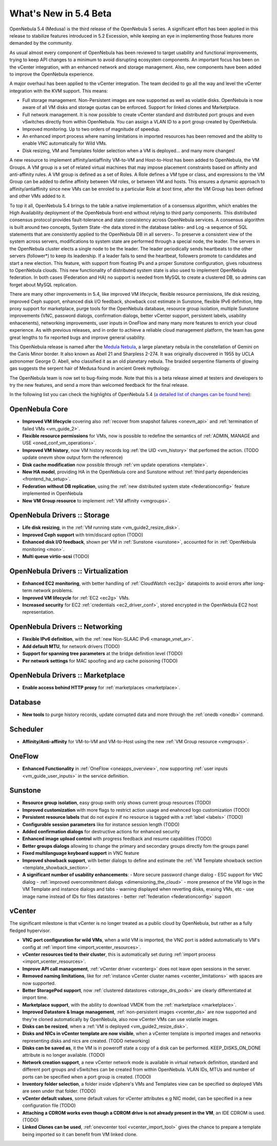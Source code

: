 .. _whats_new:

================================================================================
What's New in 5.4 Beta
================================================================================

OpenNebula 5.4 (Medusa) is the third release of the OpenNebula 5 series. A significant effort has been applied in this release to stabilize features introduced in 5.2 Excession, while keeping an eye in implementing those features more demanded by the community.

As usual almost every component of OpenNebula has been reviewed to target usability and functional improvements, trying to keep API changes to a minimum to avoid disrupting ecosystem components. An important focus has been on the vCenter integration, with an enhanced network and storage management. Also, new components have been added to improve the OpenNebula experience.

A major overhaul has been applied to the vCenter integration. The team decided to go all the way and level the vCenter integration with the KVM support. This means:

- Full storage management. Non-Persistent images are now supported as well as volatile disks. OpenNebula is now aware of all VM disks and storage quotas can be enforced. Support for linked clones and Marketplace.
- Full network management. It is now possible to create vCenter standard and distributed port groups and even vSwitches directly from within OpenNebula. You can assign a VLAN ID to a port group created by OpenNebula.
- Improved monitoring. Up to two orders of magnitude of speedup.
- An enhanced import process where naming limitations in imported resources has been removed and the ability to enable VNC automatically for Wild VMs.
- Disk resizing, VM and Templates folder selection when a VM is deployed... and many more changes!


.. image:: /images/vcenter_network_create.png
    :width: 90%
    :align: center


A new resource to implement affinity/antiaffinity VM-to-VM and Host-to-Host has been added to OpenNebula, the VM Groups. A VM group is a set of related virtual machines that may impose placement constraints based on affinity and anti-affinity rules. A VM group is defined as a set of Roles. A Role defines a VM type or class, and expressions to the VM Group can be added to define affinity between VM roles, or between VM and hosts. This ensures a dynamic approach to affinity/antiaffinity since new VMs can be enroled to a particular Role at boot time, after the VM Group has been defined and other VMs added to it.

.. image:: /images/vmgroups_ilustration.png
    :width: 90%
    :align: center

To top it all, OpenNebula 5.4 brings to the table a native implementation of a consensus algorithm, which enables the High Availability deployment of the OpenNebula front-end without relying to third party components. This distributed consensus protocol provides fault-tolerance and state consistency across OpenNebula services. A consensus algorithm is built around two concepts, System State -the data stored in the database tables- and Log -a sequence of SQL statements that are consistently applied to the OpenNebula DB in all servers-. To preserve a consistent view of the system across servers, modifications to system state are performed through a special node, the leader. The servers in the OpenNebula cluster elects a single node to be the leader. The leader periodically sends heartbeats to the other servers (follower*) to keep its leadership. If a leader fails to send the heartbeat, followers promote to candidates and start a new election. This feature, with support from floating IPs and a proper Sunstone configuration, gives robustness to OpenNebula clouds. This new functionality of distributed system state is also used to implement OpenNebula federation. In both cases (Federation and HA) no support is needed from MySQL to create a clustered DB, so admins can forget about MySQL replication.

There are many other improvements in 5.4, like improved VM lifecycle, flexible resource permissions, life disk resizing, improved Ceph support, enhanced disk I/O feedback, showback cost estimate in Sunstone, flexible IPv6 definition, http proxy support for marketplace, purge tools for the OpenNebula database, resource group isolation, multiple Sunstone improvements (VNC, password dialogs, confirmation dialogs, better vCenter support, persistent labels, usability enhacenents), networking improvements, user inputs in OneFlow and many many more features to enrich your cloud experience. As with previous releases, and in order to achieve a reliable cloud management platform, the team has gone great lengths to fix reported bugs and improve general usability.

This OpenNebula release is named after the `Medula Nebula <https://en.wikipedia.org/wiki/Medusa_Nebula>`__, a large planetary nebula in the constellation of Gemini on the Canis Minor border. It also known as Abell 21 and Sharpless 2-274.  It was originally discovered in 1955 by UCLA astronomer George O. Abell, who classified it as an old planetary nebula. The braided serpentine filaments of glowing gas suggests the serpent hair of Medusa found in ancient Greek mythology.

The OpenNebula team is now set to bug-fixing mode. Note that this is a beta release aimed at testers and developers to try the new features, and send a more than welcomed feedback for the final release.

In the following list you can check the highlights of OpenNebula 5.4 (`a detailed list of changes can be found here <https://dev.opennebula.org/projects/opennebula/issues?utf8=%E2%9C%93&set_filter=1&f%5B%5D=fixed_version_id&op%5Bfixed_version_id%5D=%3D&v%5Bfixed_version_id%5D%5B%5D=86&f%5B%5D=tracker_id&op%5Btracker_id%5D=%3D&v%5Btracker_id%5D%5B%5D=1&v%5Btracker_id%5D%5B%5D=2&v%5Btracker_id%5D%5B%5D=7&f%5B%5D=&c%5B%5D=tracker&c%5B%5D=status&c%5B%5D=priority&c%5B%5D=subject&c%5B%5D=assigned_to&c%5B%5D=updated_on&group_by=category>`__):

OpenNebula Core
--------------------------------------------------------------------------------

- **Improved VM lifecycle** covering also :ref:`recover from snapshot failures <onevm_api>` and :ref:`termination of failed VMs <vm_guide_2>`.
- **Flexible resource permissions** for VMs, now is possible to redefine the semantics of :ref:`ADMIN, MANAGE and USE <oned_conf_vm_operations>`.
- **Improved VM history**, now VM history records log :ref:`the UID <vm_history>` that perfomed the action. (TODO update onevm show output form the reference)
- **Disk cache modification** now possible through :ref:`vm update operations <template>`.
- **New HA model**, providing HA in the OpenNebula core and Sunstone without :ref:`third party dependencies <frontend_ha_setup>`.
- **Federation without DB replication**, using the :ref:`new distributed system state <federationconfig>` feature implemented in OpenNebula
- **New VM Group resource** to implement :ref:`VM affinity <vmgroups>`.


OpenNebula Drivers :: Storage
--------------------------------------------------------------------------------

- **Life disk resizing**, in the :ref:`VM running state <vm_guide2_resize_disk>`.
- **Improved Ceph support** with trim/discard option (TODO)
- **Enhanced disk I/O feedback**, shown per VM in :ref:`Sunstone <sunstone>`, accounted for in :ref:`OpenNebula monitoring <mon>`.
- **Multi queue virtio-scsi** (TODO)

OpenNebula Drivers :: Virtualization
--------------------------------------------------------------------------------

- **Enhanced EC2 monitoring**, with better handling of :ref:`CloudWatch <ec2g>` datapoints to avoid errors after long-term network problems.
- **Improved VM lifecycle** for :ref:`EC2 <ec2g>` VMs.
- **Increased security** for EC2 :ref:`credentials <ec2_driver_conf>`, stored encrypted in the OpenNebula EC2 host representation.


OpenNebula Drivers :: Networking
--------------------------------------------------------------------------------

- **Flexible IPv6 definition**, with the :ref:`new Non-SLAAC IPv6 <manage_vnet_ar>`.
- **Add default MTU**, for network drivers (TODO)
- **Support for spanning tree parameters** at the bridge definition level (TODO)
- **Per network settings** for MAC spoofing and arp cache poisoning (TODO)

OpenNebula Drivers :: Marketplace
--------------------------------------------------------------------------------

- **Enable access behind HTTP proxy** for :ref:`marketplaces <marketplace>`.

Database
--------------------------------------------------------------------------------

- **New tools** to purge history records, update corrupted data  and more through the :ref:`onedb <onedb>` command. 

Scheduler
--------------------------------------------------------------------------------

- **Affinity/Anti-affinity** for VM-to-VM and VM-to-Host using the new :ref:`VM Group resource <vmgroups>`.

OneFlow
--------------------------------------------------------------------------------

- **Enhanced Functionality** in :ref:`OneFlow <oneapps_overview>`, now supporting :ref:`user inputs <vm_guide_user_inputs>` in the service definition.

Sunstone
--------------------------------------------------------------------------------

- **Resource group isolation**, easy group swith only shows current group resources (TODO)
- **Improved customization** with more flags to restrict action usage and enahnced logo customization (TODO)
- **Persistent resource labels** that do not expire if no resource is tagged with a :ref:`label <labels>` (TODO)
- **Configurable session parameters** like for instance session length (TODO)
- **Added confirmation dialogs** for destructive actions for enhanced security
- **Enhanced image upload control** with progress feedback and resume capabilities (TODO)
- **Better groups dialogs** allowing to change the primary and secondary groups directly fom the groups panel
- **Fixed multilanguage keyboard support** in VNC feature
- **Improved showback support**, with better dialogs to define and estimate the :ref:`VM Template showback section <template_showback_section>`.
- **A significant number of usability enhancements**:
  - More secure password change dialog 
  - ESC support for VNC dialog
  - :ref:`improved overcommitment dialogs <dimensioning_the_cloud>`
  - more presence of the VM logo in the VM Template and instance dialogs and tabs
  - warning displayed when reverting disks, erasing VMs, etc
  - use image name instead of IDs for files datastores
  - better :ref:`federation <federationconfig>` support


vCenter
--------------------------------------------------------------------------------

The significant milestone is that vCenter is no longer treated as a public cloud by OpenNebula, but rather as a fully fledged hypervisor.

- **VNC port configuration for wild VMs**, when a wild VM is imported, the VNC port is added automatically to VM's config at :ref:`import time <import_vcenter_resources>`.
- **vCenter resources tied to their cluster**, this is automatically set during :ref:`import process <import_vcenter_resources>`.
- **Improve API call management**, :ref:`vCenter driver <vcenterg>` does not leave open sessions in the server.
- **Removed naming limitations**, like for :ref:`instance vCenter cluster names <vcenter_limitations>` with spaces are now supported.
- **Better StoragePod support**, now :ref:`clustered datastores <storage_drs_pods>` are clearly differentiated at import time.
- **Marketplace support**, with the ability to download VMDK from the :ref:`marketplace <marketplace>`.
- **Improved Datastore & Image management**, :ref:`non-persistent images <vcenter_ds>` are now supported and they're cloned automatically by OpenNebula, also now vCenter VMs can use volatile images.
- **Disks can be resized**, when a :ref:`VM is deployed <vm_guide2_resize_disk>`.
- **Disks and NICs in vCenter template are now visible**, when a vCenter template is imported images and networks representing disks and nics are created. (TODO networking)
- **Disks can be saved as**, it the VM is in poweroff state a copy of a disk can be performed. KEEP_DISKS_ON_DONE attribute is no longer available. (TODO)
- **Network creation support**, a new vCenter network mode is available in virtual network definition, standard and different port groups and vSwitches can be created from within OpenNebula. VLAN IDs, MTUs and number of ports can be specified when a port group is created. (TODO)
- **Inventory folder selection**, a folder inside vSphere's VMs and Templates view can be specified so deployed VMs are seen under that folder. (TODO)
- **vCenter default values**, some default values for vCenter attributes e.g NIC model, can be specified in a new configuration file (TODO)
- **Attaching a CDROM works even though a CDROM drive is not already present in the VM**, an IDE CDROM is used. (TODO)
- **Linked Clones can be used**, :ref:`onevcenter tool <vcenter_import_tool>` gives the chance to prepare a template being imported so it can benefit from VM linked clone.



